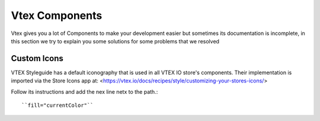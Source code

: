 Vtex Components
===============

Vtex gives you a lot of Components to make your development easier but sometimes its documentation is incomplete, in this section we try to explain you some solutions for some problems that we resolved

Custom Icons
************

VTEX Styleguide has a default iconography that is used in all VTEX IO store's components. Their implementation is imported via the Store Icons app at: <https://vtex.io/docs/recipes/style/customizing-your-stores-icons/>

Follow its instructions and add the nex line netx to the path.::

``fill="currentColor"``